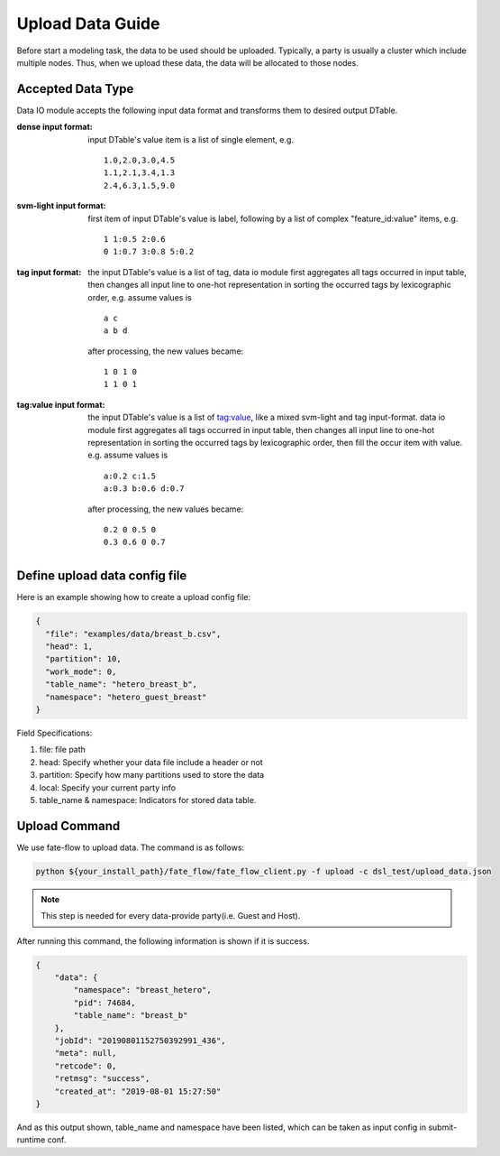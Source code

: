 Upload Data Guide
=================

Before start a modeling task, the data to be used should be uploaded. Typically, a party is usually a cluster which include multiple nodes. Thus, when we upload these data, the data will be allocated to those nodes.

Accepted Data Type
------------------

Data IO module accepts the following input data format and transforms them to desired output DTable.

:dense input format: input DTable's value item is a list of single element, e.g. 
   ::
       
      1.0,2.0,3.0,4.5
      1.1,2.1,3.4,1.3
      2.4,6.3,1.5,9.0

:svm-light input format: first item of input DTable's value is label, following by a list of complex "feature_id:value" items, e.g.
   ::

      1 1:0.5 2:0.6
      0 1:0.7 3:0.8 5:0.2

:tag input format: the input DTable's value is a list of tag, data io module first aggregates all tags occurred in input table, then changes all input line to one-hot representation in sorting the occurred tags by lexicographic order, e.g. assume values is
   ::

      a c
      a b d

   after processing, the new values became:
   ::

      1 0 1 0
      1 1 0 1

:tag\:value input format: the input DTable's value is a list of tag:value, like a mixed svm-light and tag input-format. data io module first aggregates all tags occurred in input table, then changes all input line to one-hot representation in sorting the occurred tags by lexicographic order, then fill the occur item with value. e.g. assume values is
   ::

      a:0.2 c:1.5
      a:0.3 b:0.6 d:0.7

   after processing, the new values became:
   ::

      0.2 0 0.5 0
      0.3 0.6 0 0.7
    


Define upload data config file
------------------------------

Here is an example showing how to create a upload config file:

.. code-block:: json

  {
    "file": "examples/data/breast_b.csv",
    "head": 1,
    "partition": 10,
    "work_mode": 0,
    "table_name": "hetero_breast_b",
    "namespace": "hetero_guest_breast"
  }

Field Specifications:

1. file: file path
2. head: Specify whether your data file include a header or not
3. partition: Specify how many partitions used to store the data
4. local: Specify your current party info
5. table_name & namespace: Indicators for stored data table.


Upload Command
--------------

We use fate-flow to upload data. The command is as follows:

.. code-block:: bash
   
   python ${your_install_path}/fate_flow/fate_flow_client.py -f upload -c dsl_test/upload_data.json

.. Note::
   This step is needed for every data-provide party(i.e. Guest and Host).

After running this command, the following information is shown if it is success.

.. code-block:: json

  {
      "data": {
          "namespace": "breast_hetero",
          "pid": 74684,
          "table_name": "breast_b"
      },
      "jobId": "20190801152750392991_436",
      "meta": null,
      "retcode": 0,
      "retmsg": "success",
      "created_at": "2019-08-01 15:27:50"
  }

And as this output shown, table_name and namespace have been listed, which can be taken as input config in submit-runtime conf.